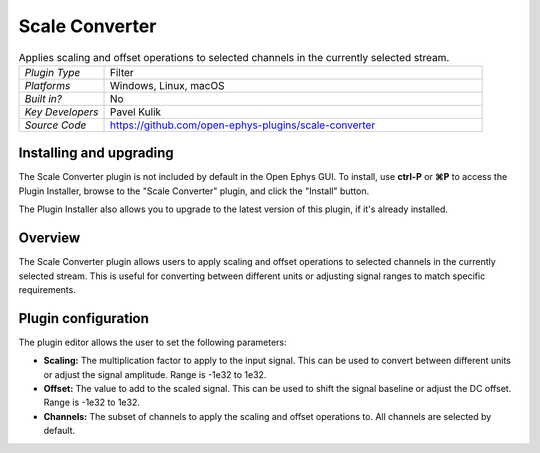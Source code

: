 .. _scaleconverter:
.. role:: raw-html-m2r(raw)
   :format: html

#####################
Scale Converter
#####################

.. image:: ../../_static/images/plugins/scaleconverter/scaleconverter.png
  :alt: Annotated Scale Converter editor

.. csv-table:: Applies scaling and offset operations to selected channels in the currently selected stream.
   :widths: 18, 80

   "*Plugin Type*", "Filter"
   "*Platforms*", "Windows, Linux, macOS"
   "*Built in?*", "No"
   "*Key Developers*", "Pavel Kulik"
   "*Source Code*", "https://github.com/open-ephys-plugins/scale-converter"

Installing and upgrading
###########################

The Scale Converter plugin is not included by default in the Open Ephys GUI. To install, use **ctrl-P** or **⌘P** to access the Plugin Installer, browse to the "Scale Converter" plugin, and click the "Install" button.

The Plugin Installer also allows you to upgrade to the latest version of this plugin, if it's already installed.

Overview
########

The Scale Converter plugin allows users to apply scaling and offset operations to selected channels in the currently selected stream. 
This is useful for converting between different units or adjusting signal ranges to match specific requirements.

Plugin configuration
######################

The plugin editor allows the user to set the following parameters:

- **Scaling:** The multiplication factor to apply to the input signal. This can be used to convert between different units or adjust the signal amplitude. Range is -1e32 to 1e32.

- **Offset:** The value to add to the scaled signal. This can be used to shift the signal baseline or adjust the DC offset. Range is -1e32 to 1e32.

- **Channels:** The subset of channels to apply the scaling and offset operations to. All channels are selected by default.
